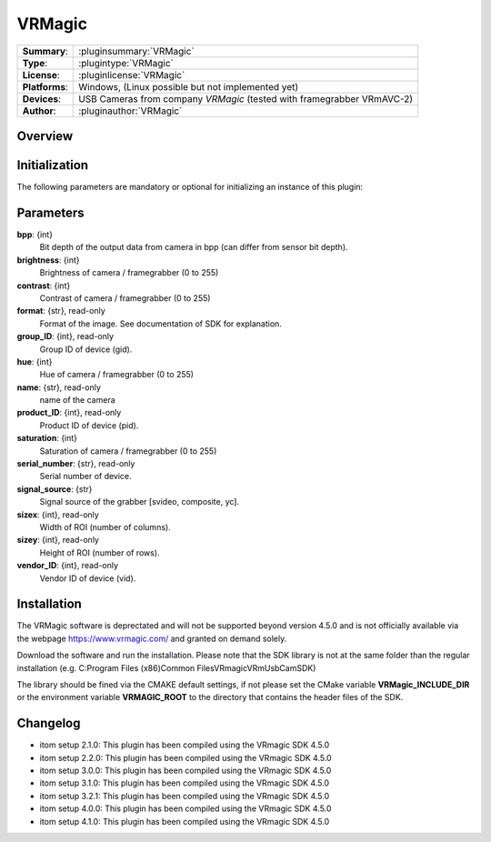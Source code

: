 ===================
 VRMagic
===================

=============== ========================================================================================================
**Summary**:    :pluginsummary:`VRMagic`
**Type**:       :plugintype:`VRMagic`
**License**:    :pluginlicense:`VRMagic`
**Platforms**:  Windows, (Linux possible but not implemented yet)
**Devices**:    USB Cameras from company *VRMagic* (tested with framegrabber VRmAVC-2)
**Author**:     :pluginauthor:`VRMagic`
=============== ========================================================================================================

Overview
========

.. pluginsummaryextended::
    :plugin: VRMagic

Initialization
==============

The following parameters are mandatory or optional for initializing an instance of this plugin:

    .. plugininitparams::
        :plugin: VRMagic

Parameters
============

**bpp**: {int}
    Bit depth of the output data from camera in bpp (can differ from sensor bit depth).

**brightness**: {int}
    Brightness of camera / framegrabber (0 to 255)

**contrast**: {int}
    Contrast of camera / framegrabber (0 to 255)

**format**: {str}, read-only
    Format of the image. See documentation of SDK for explanation.

**group_ID**: {int}, read-only
    Group ID of device (gid).

**hue**: {int}
    Hue of camera / framegrabber (0 to 255)

**name**: {str}, read-only
    name of the camera

**product_ID**: {int}, read-only
    Product ID of device (pid).

**saturation**: {int}
    Saturation of camera / framegrabber (0 to 255)

**serial_number**: {str}, read-only
    Serial number of device.

**signal_source**: {str}
    Signal source of the grabber [svideo, composite, yc].

**sizex**: {int}, read-only
    Width of ROI (number of columns).

**sizey**: {int}, read-only
    Height of ROI (number of rows).

**vendor_ID**: {int}, read-only
    Vendor ID of device (vid).


Installation
=============

The VRMagic software is deprectated and will not be supported beyond version 4.5.0 and is not
officially available via the webpage https://www.vrmagic.com/ and granted on demand solely.

Download the software and run the installation. Please note that the SDK library is not
at the same folder than the regular installation (e.g. C:\Program Files (x86)\Common Files\VRmagic\VRmUsbCamSDK)

The library should be fined via the CMAKE default settings, if not please set the CMake variable
**VRMagic_INCLUDE_DIR** or the environment variable **VRMAGIC_ROOT**
to the directory that contains the header files of the SDK.


Changelog
==========

* itom setup 2.1.0: This plugin has been compiled using the VRmagic SDK 4.5.0
* itom setup 2.2.0: This plugin has been compiled using the VRmagic SDK 4.5.0
* itom setup 3.0.0: This plugin has been compiled using the VRmagic SDK 4.5.0
* itom setup 3.1.0: This plugin has been compiled using the VRmagic SDK 4.5.0
* itom setup 3.2.1: This plugin has been compiled using the VRmagic SDK 4.5.0
* itom setup 4.0.0: This plugin has been compiled using the VRmagic SDK 4.5.0
* itom setup 4.1.0: This plugin has been compiled using the VRmagic SDK 4.5.0
